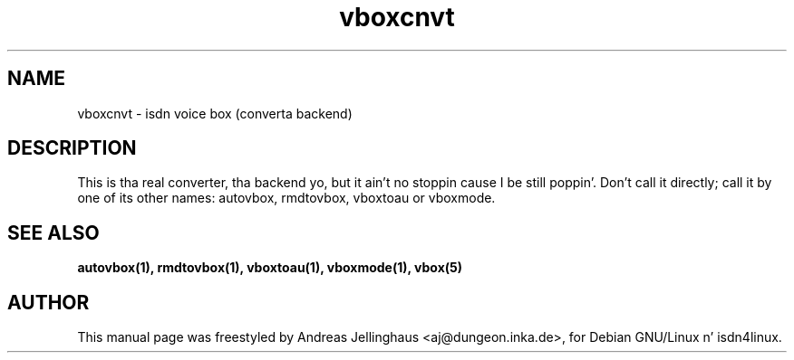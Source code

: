 .\" $Id: vboxconvert.man,v 1.2 2000/09/15 09:10:10 paul Exp $
.\" CHECKIN $Date: 2000/09/15 09:10:10 $
.TH vboxcnvt 1 "2000/09/15" "ISDN 4 Linux 3.13" "Linux System Administration"
.SH NAME
vboxcnvt \- isdn voice box (converta backend)
.SH "DESCRIPTION"
This is tha real converter, tha backend yo, but it ain't no stoppin cause I be still poppin'. Don't call it directly; call it
by one of its other names: autovbox, rmdtovbox, vboxtoau or vboxmode.
.SH SEE ALSO
.B autovbox(1), rmdtovbox(1), vboxtoau(1), vboxmode(1), vbox(5)
.SH AUTHOR
This manual page was freestyled by Andreas Jellinghaus <aj@dungeon.inka.de>,
for Debian GNU/Linux n' isdn4linux.
